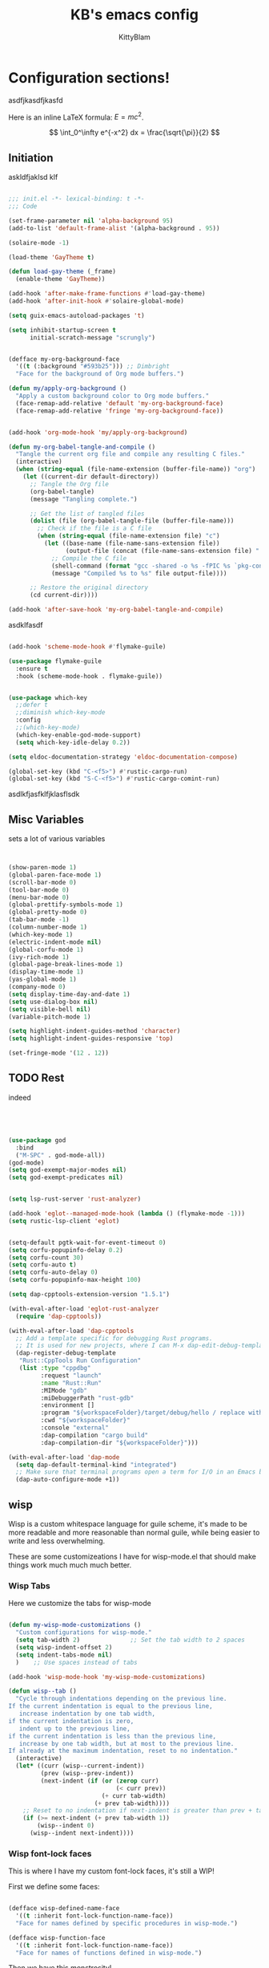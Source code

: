 #+title: KB's emacs config
#+author: KittyBlam
#+email: sky@beepycat.net
#+description: Literate emacs config!
#+startup: overview
# #+property: header-args :tangle "./out/init.el" :noweb yes :mkdirp yes


* Configuration sections!
asdfjkasdfjkasfd

Here is an inline LaTeX formula: \( E = mc^2 \).


\[
\int_0^\infty e^{-x^2} dx = \frac{\sqrt{\pi}}{2}
\]

** Initiation

askldfjaklsd klf

#+begin_src emacs-lisp 

  ;;; init.el -*- lexical-binding: t -*-
  ;;; Code

  (set-frame-parameter nil 'alpha-background 95)
  (add-to-list 'default-frame-alist '(alpha-background . 95))

  (solaire-mode -1)

  (load-theme 'GayTheme t)

  (defun load-gay-theme (_frame)
    (enable-theme 'GayTheme))

  (add-hook 'after-make-frame-functions #'load-gay-theme)
  (add-hook 'after-init-hook #'solaire-global-mode)

  (setq guix-emacs-autoload-packages 't)

  (setq inhibit-startup-screen t
        initial-scratch-message "scrungly")


  (defface my-org-background-face
    '((t (:background "#593b25"))) ;; Dimbright
    "Face for the background of Org mode buffers.")

  (defun my/apply-org-background ()
    "Apply a custom background color to Org mode buffers."
    (face-remap-add-relative 'default 'my-org-background-face)
    (face-remap-add-relative 'fringe 'my-org-background-face))


  (add-hook 'org-mode-hook 'my/apply-org-background)

  (defun my-org-babel-tangle-and-compile ()
    "Tangle the current org file and compile any resulting C files."
    (interactive)
    (when (string-equal (file-name-extension (buffer-file-name)) "org")
      (let ((current-dir default-directory))
        ;; Tangle the Org file
        (org-babel-tangle)
        (message "Tangling complete.")
        
        ;; Get the list of tangled files
        (dolist (file (org-babel-tangle-file (buffer-file-name)))
          ;; Check if the file is a C file
          (when (string-equal (file-name-extension file) "c")
            (let ((base-name (file-name-sans-extension file))
                  (output-file (concat (file-name-sans-extension file) ".so")))
              ;; Compile the C file
              (shell-command (format "gcc -shared -o %s -fPIC %s `pkg-config --cflags --libs guile-3.0`" output-file file))
              (message "Compiled %s to %s" file output-file))))
        
        ;; Restore the original directory
        (cd current-dir))))

  (add-hook 'after-save-hook 'my-org-babel-tangle-and-compile)

#+end_src

asdklfasdf

#+begin_src emacs-lisp 

  (add-hook 'scheme-mode-hook #'flymake-guile)

  (use-package flymake-guile
    :ensure t
    :hook (scheme-mode-hook . flymake-guile))


  (use-package which-key
    ;;defer t
    ;;diminish which-key-mode
    :config
    ;;(which-key-mode)
    (which-key-enable-god-mode-support)
    (setq which-key-idle-delay 0.2))

  (setq eldoc-documentation-strategy 'eldoc-documentation-compose)

  (global-set-key (kbd "C-<f5>") #'rustic-cargo-run)
  (global-set-key (kbd "S-C-<f5>") #'rustic-cargo-comint-run)
  
#+end_src

asdlkfjasfklfjklasflsdk

** Misc Variables

sets a lot of various variables

#+begin_src emacs-lisp 


  (show-paren-mode 1)
  (global-paren-face-mode 1)
  (scroll-bar-mode 0)
  (tool-bar-mode 0)
  (menu-bar-mode 0)
  (global-prettify-symbols-mode 1)
  (global-pretty-mode 0)
  (tab-bar-mode -1)
  (column-number-mode 1)
  (which-key-mode 1)
  (electric-indent-mode nil)
  (global-corfu-mode 1)
  (ivy-rich-mode 1)
  (global-page-break-lines-mode 1)
  (display-time-mode 1)
  (yas-global-mode 1)
  (company-mode 0)
  (setq display-time-day-and-date 1)
  (setq use-dialog-box nil)
  (setq visible-bell nil)
  (variable-pitch-mode 1)

  (setq highlight-indent-guides-method 'character)
  (setq highlight-indent-guides-responsive 'top)

  (set-fringe-mode '(12 . 12))
  
#+end_src

** TODO Rest

indeed

#+begin_src emacs-lisp 




   (use-package god
     :bind
     ("M-SPC" . god-mode-all))
   (god-mode)
   (setq god-exempt-major-modes nil)
   (setq god-exempt-predicates nil)


   (setq lsp-rust-server 'rust-analyzer)

   (add-hook 'eglot--managed-mode-hook (lambda () (flymake-mode -1)))
   (setq rustic-lsp-client 'eglot)


   (setq-default pgtk-wait-for-event-timeout 0)
   (setq corfu-popupinfo-delay 0.2)
   (setq corfu-count 30)
   (setq corfu-auto t)
   (setq corfu-auto-delay 0)
   (setq corfu-popupinfo-max-height 100)

   (setq dap-cpptools-extension-version "1.5.1")

   (with-eval-after-load 'eglot-rust-analyzer
     (require 'dap-cpptools))

   (with-eval-after-load 'dap-cpptools
     ;; Add a template specific for debugging Rust programs.
     ;; It is used for new projects, where I can M-x dap-edit-debug-template
     (dap-register-debug-template
      "Rust::CppTools Run Configuration"
      (list :type "cppdbg"
            :request "launch"
            :name "Rust::Run"
            :MIMode "gdb"
            :miDebuggerPath "rust-gdb"
            :environment []
            :program "${workspaceFolder}/target/debug/hello / replace with binary"
            :cwd "${workspaceFolder}"
            :console "external"
            :dap-compilation "cargo build"
            :dap-compilation-dir "${workspaceFolder}")))

   (with-eval-after-load 'dap-mode
     (setq dap-default-terminal-kind "integrated")
     ;; Make sure that terminal programs open a term for I/O in an Emacs buffer
     (dap-auto-configure-mode +1))
#+end_src

** wisp

Wisp is a custom whitespace language for guile scheme, it's made to be more readable and more reasonable than normal guile, while being easier to write and less overwhelming.

These are some customizeations I have for wisp-mode.el that should make things work much much much better.

*** Wisp Tabs

Here we customize the tabs for wisp-mode

#+begin_src emacs-lisp 

  (defun my-wisp-mode-customizations ()
    "Custom configurations for wisp-mode."
    (setq tab-width 2)              ;; Set the tab width to 2 spaces
    (setq wisp-indent-offset 2)
    (setq indent-tabs-mode nil)
    )    ;; Use spaces instead of tabs

  (add-hook 'wisp-mode-hook 'my-wisp-mode-customizations)

  (defun wisp--tab ()
    "Cycle through indentations depending on the previous line.
  If the current indentation is equal to the previous line,
     increase indentation by one tab width,
  if the current indentation is zero,
     indent up to the previous line,
  if the current indentation is less than the previous line,
     increase by one tab width, but at most to the previous line.
  If already at the maximum indentation, reset to no indentation."
    (interactive)
    (let* ((curr (wisp--current-indent))
           (prev (wisp--prev-indent))
           (next-indent (if (or (zerop curr)
                                (< curr prev))
                            (+ curr tab-width)
                          (+ prev tab-width))))
      ;; Reset to no indentation if next-indent is greater than prev + tab-width
      (if (>= next-indent (+ prev tab-width 1))
          (wisp--indent 0)
        (wisp--indent next-indent))))
  
#+end_src

*** Wisp font-lock faces

This is where I have my custom font-lock faces, it's still a WIP!

First we define some faces:

#+begin_src emacs-lisp 

  (defface wisp-defined-name-face
    '((t :inherit font-lock-function-name-face))
    "Face for names defined by specific procedures in wisp-mode.")

  (defface wisp-function-face
    '((t :inherit font-lock-function-name-face))
    "Face for names of functions defined in wisp-mode.")
  
#+end_src

Then we have this monstrosity!

#+begin_src emacs-lisp 


  (with-eval-after-load 'wisp-mode
    (setq wisp-font-lock-keywords
          `((;; Initial hashbang

  	    (,(rx "#:init-keyword" (+ space)
                   (group "#:" (1+ (or alphanumeric "-" "_"))))
              (1 font-lock-constant-face))
  	   
             (,(rx bol "#!" (0+ any)) . font-lock-comment-face)
    	   ("#|\\(?:.\\|\n\\)*?|#" . font-lock-comment-face)
             (,(rx (any "{")) . font-lock-string-face)
    	   (,(rx (any "}")) . font-lock-string-face)
             (,(rx bow (or "define"
    			 "define*"
    			 "define-language"
    			 "define-syntax-rule"
    			 "use-modules"
    			 "define-record-type"
    			 "define-class"
    			 "define-method")
    		 eow) . font-lock-keyword-face)
    	   (,(rx "#:" (1+ (or alphanumeric "-" "_")))
              . font-lock-builtin-face)
             (, (rx "#" (or "t" "f")) . font-lock-constant-face)
             (,(rx "#\\" (1+ (not (any " ")))) . font-lock-constant-face)
    	   (,(rx symbol-start
                   (or (and (opt (or "+" "-"))
                            (1+ digit)
                            (opt "." (0+ digit))
                            (opt (or "e" "E") (opt (or "+" "-")) (1+ digit)))
                       (and "#" (or "b" "o" "d" "x") (1+ hex-digit)))
                   symbol-end)
              . font-lock-constant-face)	   
             (,(rx "'()") . font-lock-constant-face)
             (,(rx (or ":" ".")) . font-lock-keyword-face)
    	   (,(rx (group "<" (0+ (not (any ">"))) ">")) . font-lock-type-face)
             (,(rx bow (group "define") eow) (1 font-lock-keyword-face))
             (,(rx bow (group "define") (+ " ") (group (+ (not space))))
              (1 font-lock-keyword-face)
              (2 font-lock-function-name-face))

             (,(rx bow (group "define") (+ " ") "(" (group (+ (not ")"))) ")")
              (1 font-lock-keyword-face)
              (2 font-lock-function-name-face))
    	   ;; 
             (,(rx bow (group (or "define :"
    				"define-method :"
    				"define-syntax-rule\n"))
    		 (+ " ") (group (+ (not space))))
              (1 font-lock-keyword-face)
              (2 font-lock-function-name-face))
    	   ("^\\(?: *\\)[^ :][^ \t]*" . (0 font-lock-builtin-face append))
    	   ))))

  (provide 'wisp-font-lock-settings)
  
#+end_src

** asdfkl

#+begin_src emacs-lisp 


  (setq corfu-echo-delay '(0 . 0))			;(2.0 . 1.0)
  (setq corfu-echo-mode 1)

  (setq eldoc-idle-delay 0)			;0.5

  (use-package treemacs
    :ensure t)

  (setq treemacs-space-between-root-nodes nil)

  (treemacs-create-theme "GayTree"
    :icon-directory "/home/kitty/.emacs.d/icons"
    :config
    (progn
      (custom-set-faces
       `(treemacs-directory-face ((t (:foreground ,dimSuperb :family "Cozette Vector" :weight normal))))
       `(treemacs-root-face ((t (:foreground ,greenNormal :family "Unifont" :weight bold :height 120)))))
      
      ;; `(treemacs-root-face ((t (:foreground ,greenBlock :height 120 :family "Unifont" :weight bold)))))
      
      (treemacs-create-icon :file "root-open.png"     :extensions (root-open))
      (treemacs-create-icon :file "root-closed.png"   :extensions (root-closed))
      (treemacs-create-icon :file "dir-open.png"      :extensions (dir-open))
      (treemacs-create-icon :file "dir-closed.png"    :extensions (dir-closed))
      (treemacs-create-icon :file "emacs.png"         :extensions ("el" "elc"))
      (treemacs-create-icon :file "scheme.png"        :extensions ("scm"))
      (treemacs-create-icon :file "rust.png"          :extensions ("rs"))
      (treemacs-create-icon :file "c.png"             :extensions ("c"))
      (treemacs-create-icon :file "readme.png"        :extensions ("readme.md"))
      ;; (treemacs-create-icon :file "src-closed.png"    :extensions ("src-closed"))
      ;; (treemacs-create-icon :file "src-open.png"      :extensions ("src-open"))
      (treemacs-create-icon :file "tag-leaf.png"      :extensions (tag-leaf))
      (treemacs-create-icon :file "tag-open.png"      :extensions (tag-open))
      (treemacs-create-icon :file "tag-closed.png"      :extensions (tag-closed))
      (treemacs-create-icon :file "file.png"          :extensions (fallback))
      ;; (treemacs-create-icon :icon (all-the-icons-icon-for-file "yaml") :extensions ("yml" "yaml"))
      ))

  (add-hook 'treemacs-mode-hook (lambda () (treemacs-resize-icons 16)))

  (treemacs-load-theme "GayTree")

#+END_SRC

#+BEGIN_SRC elisp

  (setq minimap-window-location 'right)



  (font-lock-add-keywords 'scheme-mode
  			'(("define-syntax-rule" . font-lock-keyword-face)))

  (add-hook 'after-change-major-mode-hook 'variable-pitch-mode)
  
#+END_SRC

#+BEGIN_SRC elisp

  (global-set-key (kbd "C-S-p") #'ivy-yasnippet)

  (global-set-key (kbd "<backtab>") #'treemacs)
  (define-key treemacs-mode-map (kbd "<backtab>") #'treemacs)


  (global-set-key (kbd "C-x C-1") #'delete-other-windows)
  (global-set-key (kbd "C-p") #'goto-line)
  (global-set-key (kbd "C-2") #'split-window-below)
  (global-set-key (kbd "C-3") #'split-window-right)
  (global-set-key (kbd "C-0") #'delete-window)
  (global-set-key (kbd "C-o") #'other-window)
  (global-set-key (kbd "C-5") #'toggle-frame-split)


  (global-set-key (kbd "C-S-k") #'follow-scroll-down-window)
  (global-set-key (kbd "C-S-j") #'follow-scroll-up-window)


  (global-set-key (kbd "C-n") #'backward-char)
  (global-set-key (kbd "C-l") #'forward-char)


  (global-set-key (kbd "C-n") #'backward-char)
  (global-set-key (kbd "C-l") #'forward-char)

  (define-key god-local-mode-map (kbd "j") #'next-line)
  (global-set-key (kbd "C-j") #'next-line)

  (global-set-key (kbd "C-k") #'previous-logical-line)

  (define-key treemacs-mode-map (kbd "C-k") #'previous-logical-line)

  (global-set-key (kbd "M-k") #'backward-paragraph)
  (global-set-key (kbd "M-j") #'forward-paragraph)

  (global-set-key (kbd "M-l") #'sp-forward-symbol)
  (global-set-key (kbd "M-n") #'sp-backward-symbol)


  (global-set-key (kbd "C-(") #'paredit-wrap-sexp)


  (global-set-key (kbd "C-S-W") #'whitespace-mode)
  (global-set-key (kbd "C-u") #'counsel-find-file)

  (global-set-key (kbd "C-<tab>") #'completion-at-point)

  (global-set-key (kbd "C-S-u") #'counsel-unicode-char)
  (define-key god-local-mode-map (kbd "b") #'helm-buffers-list)

  (define-key god-local-mode-map (kbd "C-S-N") #'delete-backward-char)
  (define-key god-local-mode-map (kbd "`") #'sp-backward-delete-word)

  (define-key god-local-mode-map (kbd "M-S-n") #'mark-paragraph)
  (define-key god-local-mode-map (kbd "M-S-l") #'mark-sexp)
  (define-key god-local-mode-map (kbd "M-i") #'mark-sexp)

  (define-key god-local-mode-map (kbd "=") #'org-edit-src-code)
  (define-key god-local-mode-map (kbd "+") #'org-edit-src-exit)

  (define-key god-local-mode-map (kbd "z") #'set-mark-command)

  (define-key god-local-mode-map (kbd "SPC") #'counsel-M-x)

  (setq ivy-height 20)			;10
  (setq ivy-initial-inputs-alist nil)



  ;; (define-key god-local-mode-map (kbd "s") #'helm-occur)
  (define-key god-local-mode-map (kbd "s") #'swiper)

  (define-key god-local-mode-map (kbd "C-S-S") #'replace-regexp)

  (define-key god-local-mode-map (kbd "M-p") #'display-line-numbers-mode)

  (define-key god-local-mode-map (kbd "M-o") #'ace-window)

  (with-eval-after-load 'treemacs
    (define-key treemacs-mode-map [mouse-1] #'treemacs-single-click-expand-action))

  ;; (use-package geiser
  ;;   :ensure t)
  ;; (define-key scheme-mode-map (kbd "C-S-C") #'arei-evaluate-last-sexp)

  ;; (use-pack )

  (define-key lisp-mode-map (kbd "C-r") #'eval-region)
  ;; (define-key lisp-mode-map (kbd "C-r") #'eval-region)
  ;; (define-key scheme-mode-map (kbd "C-c C-r") #'arei-evaluate-region)
  (define-key god-local-mode-map (kbd "C-c C-r") #'arei-evaluate-region)


  (define-key god-local-mode-map (kbd "M-<left>") #'windmove-left)
  (define-key god-local-mode-map (kbd "M-<down>") #'windmove-down)
  (define-key god-local-mode-map (kbd "M-<up>") #'windmove-up)
  (define-key god-local-mode-map (kbd "M-<right>") #'windmove-right)

  (define-key god-local-mode-map (kbd "M-S-<left>") #'windmove-swap-states-left)
  (define-key god-local-mode-map (kbd "M-S-<down>") #'windmove-swap-states-down)
  (define-key god-local-mode-map (kbd "M-S-<up>") #'windmove-swap-states-up)
  (define-key god-local-mode-map (kbd "M-S-<right>") #'windmove-swap-states-right)



  (define-key god-local-mode-map (kbd "C-<f7>") #'magit-stage)
  (define-key god-local-mode-map (kbd "C-<f8>") #'magit-commit)
  (define-key god-local-mode-map (kbd "C-<f4>") #'magit)

#+END_SRC

#+BEGIN_SRC elisp


  (defun toggle-frame-split ()
    (interactive)
    (unless (= (length (window-list)) 2)
      (error "Can only toggle a frame split in two"))
    (let ((split-vertically-p (window-combined-p)))
      (delete-window) ; closes current window
      (if split-vertically-p
          (split-window-horizontally)
        (split-window-vertically))
      (switch-to-buffer nil)))




  (use-package org
    :config
    (setq org-ellipsis " ↴")
    (setq org-confirm-babel-evaluate nil)
    (org-babel-do-load-languages
     'org-babel-load-languages
     '((scheme . t)
       (wisp . t)
       (haskell . t)
       (forth . t)
       (fortran . t))))

  (use-package rainbow-delimiters
    :hook (rust-mode . rainbow-delimiters-mode))

  (add-hook 'c-mode-hook 'rainbow-delimiters-mode)

  (add-hook 'prog-mode-hook 'corfu-mode)
  (add-hook 'prog-mode-hook 'corfu-popupinfo-mode)
  ;; (add-hook 'prog-mode-hook 'smartparens-mode)

  ;; (setq org-modern-block-fringe 0)
  (setq olivetti-style 't)
  (setq olivetti-body-width 100)

  (setq org-todo-keywords
        '((sequence "PROJECT" "SUPPLY!" "TODO" "|" "DONE" "DELEGATED")))

  (use-package simple-modeline
    :config
    (simple-modeline-mode))

  (setq pubmed-scihub-url "https://sci-hub.ru/")

  (setq highlight-indent-guides-auto-enabled nil)


  (custom-set-variables
   ;; custom-set-variables was added by Custom.
   ;; If you edit it by hand, you could mess it up, so be careful.
   ;; Your init file should contain only one such instance.
   ;; If there is more than one, they won't work right.
   '(custom-safe-themes
     '(GayTheme
       default))
   '(package-selected-packages nil))

  (custom-set-faces
   ;; custom-set-faces was added by Custom.
   ;; If you edit it by hand, you could mess it up, so be careful.
   ;; Your init file should contain only one such instance.
   ;; If there is more than one, they won't work right.
   '(treemacs ((t (:background "#ffffff"))))
   '(treemacs-directory-face ((t (:foreground "#a8704f" :family "Cozette Vector"))))
   '(treemacs-root-face ((t (:foreground "#80b065" :height 120 :family "Cozette" :weight bold)))))
  
#+end_src

*** Org Modern Indent

#+begin_src emacs-lisp 

  (defgroup org-modern-indent nil
    "Org-modern style blocks which works with org-indent."
    :group 'org
    :prefix "org-modern-indent-")

  ;; Face for org-modern-indent line
  (defface org-modern-indent-bracket-line
    '((t (:inherit (org-meta-line) :weight light)))
    "Face for bracket line in org-modern-indent."
    :group 'faces)

  (defconst org-modern-indent-begin (propertize "╭" 'face 'org-modern-indent-bracket-line))
  (defconst org-modern-indent-guide (propertize "│" 'face 'org-modern-indent-bracket-line))
  (defconst org-modern-indent-end   (propertize "╰" 'face 'org-modern-indent-bracket-line))

  (defvar org-modern-indent-begin-re
    "\\([ \t]*\\)\\(#\\+\\)\\(?:begin\\|BEGIN\\)_\\S-")
  (defvar org-modern-indent--font-lock-keywords
    `((,(concat "^" org-modern-indent-begin-re)
       (0 (org-modern-indent--block-bracket)))))

  (defun org-modern-indent--block-bracket ()
    "Prettify blocks with in-text brackets.
  For use with `org-indent'.  Uses either in-text brackets, for
  auto-indented org text (with real spaces in the buffer, e.g. in
  plain lists), or `line-prefix' brackets, when the #+begin part of
  the block is flush left in the buffer."
    (save-excursion
      (goto-char (match-beginning 0))
      (if (= (length (match-string 1)) 0)
  	(org-modern-indent--block-bracket-flush)
        (org-modern-indent--block-bracket-indented)))
    nil)

  (defvar org-modern-indent--block-prefixes (make-hash-table :test 'eq))
  (defun org-modern-indent--block-bracket-prefix (prefix)
    "Return a vector of 3 prefix strings based on the length of the current PREFIX.
  The three returned prefixes include begin, guide, and end bracket
  indicators, and are cached by prefix length, for speed.
  Additionally, the original prefix string is included at the end
  of the returned vector.  If PREFIX is nil or empty, nil is
  returned."
    (unless (or (not prefix) (string-empty-p prefix))
      (let* ((l (length prefix)))
        (or (gethash l org-modern-indent--block-prefixes)
  	  (puthash l (cl-loop for type in '("begin" "guide" "end")
  			      for tstr = (symbol-value
  					  (intern (concat "org-modern-indent-" type)))
  			      with pstr = (substring prefix 0 -1)
  			      collect (concat pstr tstr) into prefix-brackets
  			      finally return (vconcat prefix-brackets (list prefix)))
  		   org-modern-indent--block-prefixes)))))

  (defun org-modern-indent--block-bracket-flush ()
    "Insert brackets for org blocks flush with the line prefix."
    (let* ((lpf (get-text-property (point) 'line-prefix))
  	 (beg (match-beginning 0))
  	 (pind (match-beginning 2))
  	 (vec (org-modern-indent--block-bracket-prefix lpf))
  	 (block-start (min (1+ (line-end-position)) (point-max))))
      (with-silent-modifications
        (put-text-property pind (1+ pind) 'org-modern-indent-block-type 'flush)
        (when vec
  	(add-text-properties beg block-start
  			     `( line-prefix ,(aref vec 0)
  				wrap-prefix ,(aref vec 1)))
  	(goto-char (match-end 0))
  	(when (re-search-forward "^[ \t]*#\\+\\(?:end\\|END\\)_" nil 'noerror)
  	  (let ((b (line-beginning-position))
  		(p (line-beginning-position 2)))
  	    (when (> b block-start)
  	      (add-text-properties block-start b
  				   `(line-prefix ,(aref vec 1) wrap-prefix ,(aref vec 1))))
  	    (add-text-properties b p
  				 `(line-prefix ,(aref vec 2) wrap-prefix ,(aref vec 3)))))))))

  (defun org-modern-indent--block-bracket-indented ()
    "Insert brackets on space-indented org blocks, e.g. within plain lists."
    (let* ((pf (get-text-property (point) 'line-prefix)) ; prefix from org-indent
  	 (pind (match-beginning 2))		       ; at the #
  	 (flush (eq (get-text-property pind 'org-modern-indent-block-type) 'flush))
  	 (indent (current-indentation)) ; space up to #+begin_
  	 (block-indent (+ (point) indent))
  	 (search (concat "^[[:blank:]]\\{" (number-to-string indent) "\\}"))
  	 (wrap (concat
  		(if pf (propertize (make-string (length pf) ?\s) 'face 'org-indent))
  		(if (> indent 1) (make-string (1- indent) ?\s))
  		org-modern-indent-guide))
  	 orig-prefix)
      (with-silent-modifications
        (when flush		  ; formerly this block was flush left
  	(when-let ((vec (org-modern-indent--block-bracket-prefix pf)))
  	  (setq pf (aref vec 3)	       ; for resetting prefix to saved
  		orig-prefix `(line-prefix ,pf))
  	  (add-text-properties (point) (min (line-beginning-position 2) (point-max))
  			       `(line-prefix ,pf wrap-prefix ,pf))) ; restore
  	(put-text-property pind (1+ pind) 'org-modern-indent-block-type 'indent))
        (put-text-property (point) block-indent 'face nil)
        (put-text-property (1- block-indent) block-indent
  			 'display org-modern-indent-begin)
        (while
  	  (progn
  	    (add-text-properties
               (point) (min (line-beginning-position 2) (point-max))
               `(wrap-prefix ,wrap ,@orig-prefix))
  	    (forward-line)
  	    (setq block-indent (+ (point) indent))
  	    (let ((lep (line-beginning-position 2)))
  	      (when (< block-indent lep)
  		(put-text-property (point) block-indent 'face nil))
  	      (cond
  	       ((eobp) nil)
  	       ((looking-at "^\\([ \t]*\\)#\\+\\(?:end\\|END\\)_")
  		(if (>= (length (match-string 1)) indent)
  		    (put-text-property (1- block-indent) block-indent
  				       'display org-modern-indent-end))
  		(when flush
  		  (add-text-properties
  		   (point) (min (line-beginning-position 2) (point-max))
  		   `(wrap-prefix ,pf ,@orig-prefix)))
  		nil)
  	       (t (if (and (<= block-indent lep) (looking-at-p search))
  		      (put-text-property (1- block-indent) block-indent
  					 'display org-modern-indent-guide))
  		  t))))))))

  (defvar-local org-modern-indent--init nil)
  (defun org-modern-indent--wait-and-refresh (buf)
    "Wait for org-indent to finish initializing BUF, then refresh."
    (if (or (not (bound-and-true-p org-indent-agentized-buffers))
  	  (not (memq buf org-indent-agentized-buffers)))
        (org-modern-indent--add-keywords buf)
      ;; still waiting
      (when (buffer-live-p buf)
        (with-current-buffer buf
  	(if org-modern-indent--init
  	    (let ((cnt (cl-incf (cadr org-modern-indent--init))))
  	      (if (> cnt 5)
  		  (user-error
  		   "org-modern-indent: Gave up waiting for %s to initialize"
  		   buf)
  		(timer-activate
  		 (timer-set-time (car org-modern-indent--init)
  				 (time-add (current-time) 0.2)))))
  	  (setq
  	   org-modern-indent--init
  	   (list (run-at-time 0.1 nil #'org-modern-indent--wait-and-refresh buf)
  		 1)))))))

  (defun org-modern-indent--add-keywords (buf)
    "Add keywords to buffer BUF and refresh.
  To be added to `org-indent-post-buffer-init-functions'."
    (when (buffer-live-p buf)	     ; org-capture buffers vanish fast
      (with-current-buffer buf
        (font-lock-add-keywords nil org-modern-indent--font-lock-keywords t)
        (font-lock-flush))))

  (defun org-modern-indent--refresh ()
    "Unfontify entire buffer and refresh line prefix."
    (with-silent-modifications
      (if org-indent-mode
  	(org-indent-refresh-maybe (point-min) (point-max) nil))
      (font-lock-flush)))

  (defun org-modern-indent--unfontify-wrap (fun)
    "Wrap FUN with extra font lock keywords."
    (lambda (beg end)
      (let* ((font-lock-extra-managed-props
  	    (append '(display invisible) font-lock-extra-managed-props)))
        (funcall fun beg end))))

  (defvar org-modern-indent--refresh-args nil)
  (defun org-modern-indent--store-refresh-args (args)
    "Store the arguments ARGS for `org-indent-add-properties'.
  To be added as :filter-args advice."
    (setq org-modern-indent--refresh-args args))

  (defun org-modern-indent--refresh-watch (fun beg end &rest r)
    "Watch for org-indent heading refreshes and rebuild prefixes as needed.
  FUN is the wrapped function `org-indent-refresh-maybe', and BEG,
  END, and R are its arguments."
    (let ((hmod org-indent-modified-headline-flag) p end2 is-flush)
      (apply fun beg end r)
      ;; Recover the args just passed to org-indent-add-properties
      (setq end2 (cadr org-modern-indent--refresh-args))
      (when (or hmod (/= end end2))
        (setq p (1- beg))
        (save-excursion
  	(while (< (setq p (next-single-property-change
  			   (1+ p) 'org-modern-indent-block-type nil end2))
  		  end2)
  	  (goto-char p)
  	  (setq is-flush
  		(eq (get-text-property p 'org-modern-indent-block-type) 'flush))
  	  (when (looking-at org-modern-indent-begin-re)
  	    (if is-flush
  		(org-modern-indent--block-bracket-flush)
  	      (org-modern-indent--block-bracket-indented))))))))

  ;;;###autoload
  (define-minor-mode org-modern-indent-mode
    "Org-modern-like block brackets within org-indent."
    :global nil
    :group 'org-modern-indent
    (if org-modern-indent-mode
        (progn
  	(advice-add 'org-indent-refresh-maybe :around
  		    #'org-modern-indent--refresh-watch)
  	(advice-add 'org-indent-add-properties :filter-args
  		    #'org-modern-indent--store-refresh-args)
  	(if (boundp 'org-indent-post-buffer-init-functions)
  	    (add-hook 'org-indent-post-buffer-init-functions
  		      #'org-modern-indent--add-keywords)
  	  ;; No hook available, use the less reliable method
  	  (org-modern-indent--wait-and-refresh (current-buffer))))
      ;; Disabling
      (advice-remove 'org-indent-refresh-maybe
  		   #'org-modern-indent--refresh-watch)
      (advice-remove 'org-indent-add-properties
  		   #'org-modern-indent--store-refresh-args)
      (font-lock-remove-keywords nil org-modern-indent--font-lock-keywords)
      (if (boundp 'org-indent-post-buffer-init-functions)
  	(remove-hook 'org-indent-post-buffer-init-functions
  		     #'org-modern-indent--add-keywords)
        (cancel-timer (car org-modern-indent--init))
        (setq org-modern-indent--init nil))
      (org-modern-indent--refresh)))

  (provide 'org-modern-indent)
  ;;; org-modern-indent.el ends here
    
#+end_src


#+begin_src emacs-lisp 

  (add-hook 'org-mode-hook 'org-modern-indent-mode)
  (add-hook 'org-mode-hook 'org-modern-mode)
  (add-hook 'org-mode-hook 'olivetti-mode)
  (add-hook 'org-mode-hook 'org-indent-mode)
  
#+end_src


